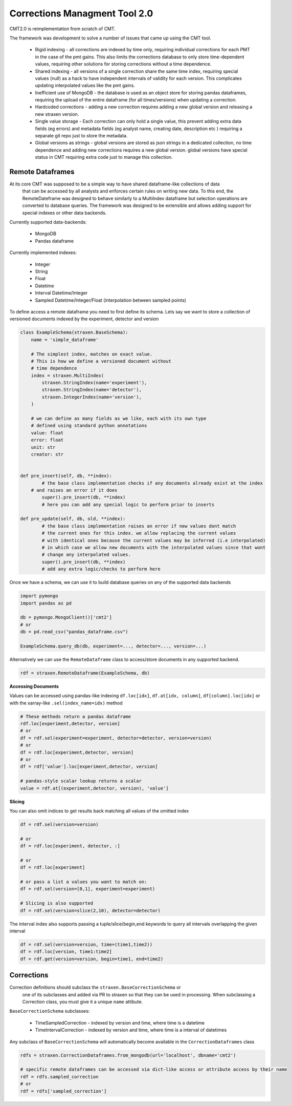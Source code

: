Corrections Managment Tool 2.0
==============================
CMT2.0 is reimplementation from scratch of CMT.

The framework was development to solve a number of issues that came up using the CMT tool.


    - Rigid indexing - all corrections are indexed by time only, requiring individual corrections for each PMT in the case of the pmt gains. This also limits the corrections database to only store time-dependent values, requiring other solutions for storing corrections without a time dependence.
    -  Shared indexing - all versions of a single correction share the same time index, requiring special values (null) as a hack to have independent intervals of validity for each version. This complicates updating interpolated values like the pmt gains.
    - Inefficient use of MongoDB - the database is used as an object store for storing pandas dataframes, requiring the upload of the entire dataframe (for all times/versions) when updating a correction.
    - Hardcoded corrections - adding a new correction requires adding a new global version and releasing a new straxen version.
    -  Single value storage - Each correction can only hold a single value, this prevent adding extra data fields (eg errors) and metadata fields (eg analyst name, creating date, description etc ) requiring a separate git repo just to store the metadata.
    - Global versions as strings - global versions are stored as json strings in a dedicated collection, no time dependence and adding new corrections requires a new global version. global versions have special status in CMT requiring extra code just to manage this collection. 

Remote Dataframes
-----------------

At its core CMT was supposed to be a simple way to have shared dataframe-like collections of data
 that can be accessed by all analysts and enforces certain rules on writing new data. To this end,
 the RemoteDateframe was designed to behave similarly to a MultiIndex dataframe but selection operations
 are converted to database queries. The framework was designed to be extensible and allows adding support
 for special indexes or other data backends.

Currently supported data-backends:

    - MongoDB
    - Pandas dataframe

Currently implemented indexes:

    - Integer
    - String
    - Float
    - Datetime
    - Interval Datetime/Integer 
    - Sampled Datetime/Integer/Float  (interpolation between sampled points)

To define access a remote dataframe you need to first define its schema. Lets say we want to store a collection
of versioned documents indexed by the experiment, detector and version

.. code-block:: python

    class ExampleSchema(straxen.BaseSchema):
        name = 'simple_dataframe'

        # The simplest index, matches on exact value. 
        # This is how we define a versioned document without 
        # time dependence
        index = straxen.MultiIndex(
            straxen.StringIndex(name='experiment'),
            straxen.StringIndex(name='detector'),
            straxen.IntegerIndex(name='version'),
        )

        # we can define as many fields as we like, each with its own type
        # defined using standard python annotations
        value: float
        error: float
        unit: str
        creator: str


    def pre_insert(self, db, **index):
            # the base class implementation checks if any documents already exist at the index 
        # and raises an error if it does
            super().pre_insert(db, **index)
            # here you can add any special logic to perform prior to inserts

    def pre_update(self, db, old, **index):
            # the base class implementation raises an error if new values dont match
            # the current ones for this index. we allow replacing the current values
            # with identical ones because the current values may be inferred (i.e interpolated)
            # in which case we allow new documents with the interpolated values since that wont
            # change any interpolated values.
            super().pre_insert(db, **index)
            # add any extra logic/checks to perform here 


Once we have a schema, we can use it to build database queries on any of the supported data backends

.. code-block:: python

    import pymongo
    import pandas as pd

    db = pymongo.MongoClient()['cmt2']
    # or 
    db = pd.read_csv("pandas_dataframe.csv")

    ExampleSchema.query_db(db, experiment=..., detector=..., version=...)


Alternatively we can use the ``RemoteDataframe`` class to access/store documents in any supported backend.

.. code-block:: python

    rdf = straxen.RemoteDataframe(ExampleSchema, db)

**Accessing Documents**

Values can be accessed using pandas-like indexing ``df.loc[idx]``, ``df.at[idx, column]``, ``df[column].loc[idx]`` or with the xarray-like ``.sel(index_name=idx)`` method

.. code-block:: python

    # These methods return a pandas dataframe
    rdf.loc[experiment,detector, version]
    # or
    df = rdf.sel(experiment=experiment, detector=detector, version=version)
    # or
    df = rdf.loc[experiment,detector, version]
    # or
    df = rdf['value'].loc[experiment,detector, version]

    # pandas-style scalar lookup returns a scalar
    value = rdf.at[(experiment,detector, version), 'value']

**Slicing**

You can also omit indices to get results back matching all values of the omitted index

.. code-block:: python

    df = rdf.sel(version=version)

    # or
    df = rdf.loc[experiment, detector, :]

    # or
    df = rdf.loc[experiment]

    # or pass a list a values you want to match on:
    df = rdf.sel(version=[0,1], experiment=experiment)

    # Slicing is also supported
    df = rdf.sel(version=slice(2,10), detector=detector)


The interval index also supports passing a tuple/slice/begin,end keywords to query all intervals overlapping the given interval

.. code-block:: python

    df = rdf.sel(version=version, time=(time1,time2))
    df = rdf.loc[version, time1:time2]
    df = rdf.get(version=version, begin=time1, end=time2)


Corrections
-----------
Correction definitions should subclass the ``straxen.BaseCorrectionSchema`` or
 one of its subclasses and added via PR to straxen so that they can be used in processing.
 When subclassing a Correction class, you must give it a unique ``name`` attibute.

``BaseCorrectionSchema`` subclasses:

    - TimeSampledCorrection - indexed by version and time, where time is a datetime
    - TimeIntervalCorrection - indexed by version and time, where time is a interval of datetimes

Any subclass of ``BaseCorrectionSchema`` will automatically become available in the ``CorrectionDataframes`` class

.. code-block:: python

    rdfs = straxen.CorrectionDataframes.from_mongodb(url='localhost', dbname='cmt2')

    # specific remote dataframes can be accessed via dict-like access or attribute access by their name
    rdf = rdfs.sampled_correction
    # or
    rdf = rdfs['sampled_correction']

